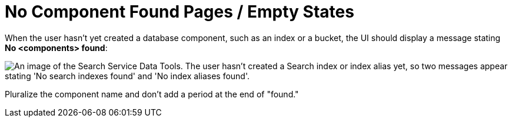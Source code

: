 = No Component Found Pages / Empty States

When the user hasn't yet created a database component, such as an index or a bucket, the UI should display a message stating *No <components> found*: 

image::NoComponentFound.png["An image of the Search Service Data Tools. The user hasn't created a Search index or index alias yet, so two messages appear stating 'No search indexes found' and 'No index aliases found'.", align="center"]

Pluralize the component name and don't add a period at the end of "found."